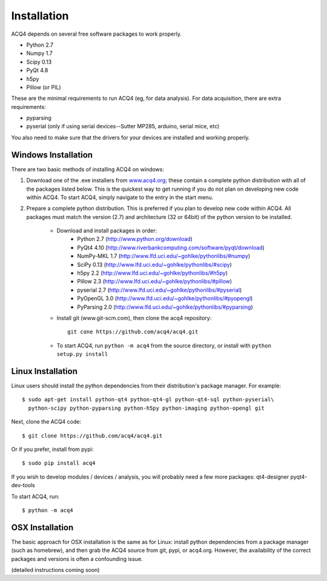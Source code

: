 Installation
============

ACQ4 depends on several free software packages to work properly.
    
* Python 2.7
* Numpy 1.7
* Scipy 0.13
* PyQt 4.8
* h5py
* Pillow (or PIL)

These are the minimal requirements to run ACQ4 (eg, for data analysis). For data acquisition, there are extra requirements:
    
* pyparsing
* pyserial (only if using serial devices--Sutter MP285, arduino, serial mice, etc)

    
You also need to make sure that the drivers for your devices are installed and working properly. 


Windows Installation
--------------------

There are two basic methods of installing ACQ4 on windows:
    
1. Download one of the .exe installers from `www.acq4.org <http://www.acq4.org>`_; these contain a complete python distribution with all of the packages listed below. This is the quickest way to get running if you do not plan on developing new code within ACQ4. To start ACQ4, simply navigate to the entry in the start menu.

2. Prepare a complete python distribution. This is preferred if you plan to develop new code within ACQ4. All packages must match the version (2.7) and architecture (32 or 64bit) of the python version to be installed.

    * Download and install packages in order:
        * Python 2.7 (http://www.python.org/download)
        * PyQt4 4.10 (http://www.riverbankcomputing.com/software/pyqt/download)
        * NumPy-MKL 1.7 (http://www.lfd.uci.edu/~gohlke/pythonlibs/#numpy)
        * SciPy 0.13 (http://www.lfd.uci.edu/~gohlke/pythonlibs/#scipy)
        * h5py 2.2 (http://www.lfd.uci.edu/~gohlke/pythonlibs/#h5py)
        * Pillow 2.3 (http://www.lfd.uci.edu/~gohlke/pythonlibs/#pillow)
        * pyserial 2.7 (http://www.lfd.uci.edu/~gohlke/pythonlibs/#pyserial)
        * PyOpenGL 3.0 (http://www.lfd.uci.edu/~gohlke/pythonlibs/#pyopengl)
        * PyParsing 2.0 (http://www.lfd.uci.edu/~gohlke/pythonlibs/#pyparsing)
    * Install git (www.git-scm.com), then clone the acq4 repository::
        
            git cone https://github.com/acq4/acq4.git
            
    * To start ACQ4, run ``python -m acq4`` from the source directory, or install with ``python setup.py install``


Linux Installation
------------------

Linux users should install the python dependencies from their distribution's package manager. For example::

    $ sudo apt-get install python-qt4 python-qt4-gl python-qt4-sql python-pyserial\
      python-scipy python-pyparsing python-h5py python-imaging python-opengl git
    
Next, clone the ACQ4 code::
    
    $ git clone https://github.com/acq4/acq4.git

Or if you prefer, install from pypi::

    $ sudo pip install acq4
    
If you wish to develop modules / devices / analysis, you will probably need a few more packages: qt4-designer pyqt4-dev-tools

To start ACQ4, run::
    
    $ python -m acq4
    

    
OSX Installation
----------------

The basic approach for OSX installation is the same as for Linux: install python dependencies from a package manager (such as homebrew), and then grab the ACQ4 source from git, pypi, or acq4.org. However, the availability of the correct packages and versions is often a confounding issue.

(detailed instructions coming soon)
